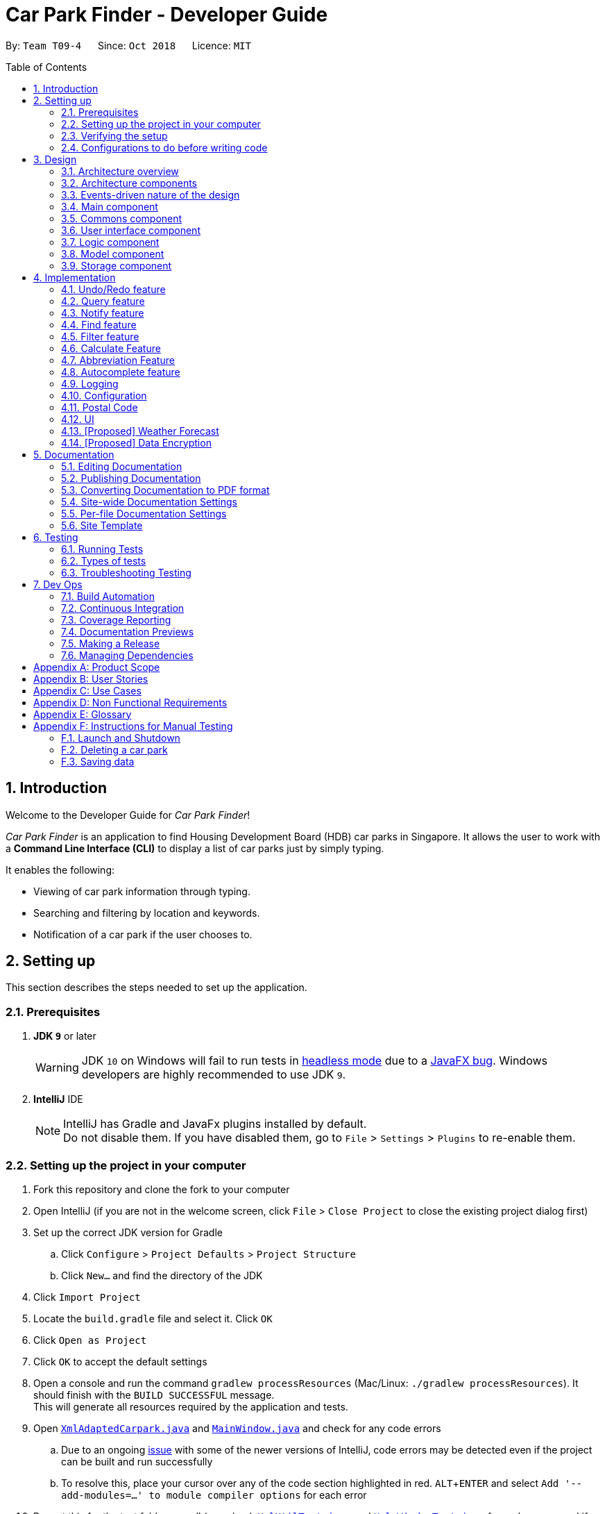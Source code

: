 = Car Park Finder - Developer Guide
:site-section: DeveloperGuide
:toc:
:toc-placement: preamble
:sectnums:
:imagesDir: images
:stylesDir: stylesheets
:stylesheet: default.css
:sourceDir: https://cs2103-ay1819s1-t09-4.github.io/main
:xrefstyle: short
:experimental:
ifdef::env-github[]
:tip-caption: :bulb:
:note-caption: :information_source:
:warning-caption: :warning:
endif::[]
:repoURL: https://github.com/CS2103-AY1819S1-T09-4/main/tree/master

By: `Team T09-4`      Since: `Oct 2018`      Licence: `MIT`

== Introduction

Welcome to the Developer Guide for _Car Park Finder_!

_Car Park Finder_ is an application to find Housing Development Board (HDB) car parks in Singapore. It allows the user to
work with a *Command Line Interface (CLI)* to display a list of car parks just by simply typing.

It enables the following:

* Viewing of car park information through typing.
* Searching and filtering by location and keywords.
* Notification of a car park if the user chooses to.

== Setting up
This section describes the steps needed to set up the application.

=== Prerequisites

. *JDK `9`* or later
+
[WARNING]
JDK `10` on Windows will fail to run tests in {sourceDir}/UsingGradle.html#Running-Tests[headless mode] due to a https://github.com/javafxports/openjdk-jfx/issues/66[JavaFX bug].
Windows developers are highly recommended to use JDK `9`.

. *IntelliJ* IDE
+
[NOTE]
IntelliJ has Gradle and JavaFx plugins installed by default. +
Do not disable them. If you have disabled them, go to `File` > `Settings` > `Plugins` to re-enable them.


=== Setting up the project in your computer

. Fork this repository and clone the fork to your computer
. Open IntelliJ (if you are not in the welcome screen, click `File` > `Close Project` to close the existing project
dialog first)
. Set up the correct JDK version for Gradle
.. Click `Configure` > `Project Defaults` > `Project Structure`
.. Click `New...` and find the directory of the JDK
. Click `Import Project`
. Locate the `build.gradle` file and select it. Click `OK`
. Click `Open as Project`
. Click `OK` to accept the default settings
. Open a console and run the command `gradlew processResources`
(Mac/Linux: `./gradlew processResources`). It should finish
with the `BUILD SUCCESSFUL` message. +
This will generate all resources required by the application and tests.
. Open [underline]#link:{repoURL}/src/main/java/seedu/address/storage/XmlAdaptedCarpark.java[`XmlAdaptedCarpark.java`]#
and [underline]#link:{repoURL}/src/main/java/seedu/address/ui/MainWindow.java[`MainWindow.java`]# and check for any code errors
.. Due to an ongoing [underline]#https://youtrack.jetbrains.com/issue/IDEA-189060[issue]# with some of the
newer versions of IntelliJ, code errors may be detected even if the project can be built and run successfully
.. To resolve this, place your cursor over any of the code section highlighted in red. kbd:[ALT + ENTER]
and select `Add '--add-modules=...' to module compiler options` for each error
. Repeat this for the test folder as well
(e.g. check [underline]#link:{repoURL}/src/test/java/seedu/address/commons/util/XmlUtilTest.java[`XmlUtilTest.java`]#
and [underline]#link:{repoURL}/src/test/java/seedu/address/ui/HelpWindowTest.java[`HelpWindowTest.java`]# for code errors,
and if so, resolve it the same way)

=== Verifying the setup

* Run the `seedu.parking.MainApp` and try a few commands
* [underline]#<<Testing, Run the tests>># to ensure they all pass.

=== Configurations to do before writing code
Here are some tips to before writing code for an easier time.

==== Configuring the coding style

This project follows [underline]#https://github.com/oss-generic/process/blob/master/docs/CodingStandards.adoc[oss-generic coding standards]#.
IntelliJ's default style is mostly compliant with ours but it uses a different import order from ours. To rectify,

. Go to `File` > `Settings...` (Windows/Linux), or `IntelliJ IDEA` > `Preferences...` (macOS)
. Select `Editor` > `Code Style` > `Java`
. Click on the `Imports` tab to set the order

* For `Class count to use import with '\*'` and `Names count to use static import with '*'`: Set to `999` to prevent IntelliJ from contracting the import statements
* For `Import Layout`: The order is `import static all other imports`, `import java.\*`, `import javax.*`, `import org.\*`, `import com.*`, `import all other imports`. Add a `<blank line>` between each `import`

Optionally, you can look at how to [underline]#{sourceDir}/UsingCheckstyle.html[configure Intellij]# to check style-compliance as you write code.

==== Setting up CI

Set up Travis to perform Continuous Integration (CI) for your fork. See how to [underline]#{sourceDir}/UsingTravis.html[setup Travis]# to learn how.

After setting up Travis, you can optionally set up coverage reporting for your team fork (see [underline]#{sourceDir}/UsingCoveralls.html[using Coveralls]#).

[NOTE]
Coverage reporting could be useful for a team repository that hosts the final version but it is not that useful for your personal fork.

Optionally, you can set up AppVeyor as a second CI (see [underline]#{sourceDir}/UsingAppVeyor.html[using AppVeyor]#).

[NOTE]
Having both Travis and AppVeyor ensures your App works on both Unix-based platforms and Windows-based platforms (Travis is Unix-based and AppVeyor is Windows-based)

== Design

To understand the design architecture and how various components of the system works, please read through the entirety of
[underline]#<<Design>>#.

[[Design-Architecture]]
=== Architecture overview

Instead of delving straight into the individual components, take a look at the overarching design architecture
used by the entire system.

.Architecture Diagram
[[Architecture]]
image::Architecture.png[width="600"]

[underline]#<<Architecture>># explains the high-level design of _Car Park Finder_,
which contains six [underline]#<<Architecture-Components, `architecture components`>># and
adopts an [underline]#<<Architecture-design, `events-driven nature`>>#.

[[Architecture-Components]]
=== Architecture components

[underline]#<<architecttable>># below briefly introduce the function of each architecture components
as well as common behaviours.

.Architecture Components
[[architecttable]]
[cols=".^1,.^4", width="90%", options="header"]
|===
|Component |Main Function

|[underline]#<<Design-Main, `Main`>>#
|The starting point of the system, which encapsulates the other components.

|[underline]#<<Design-Commons, `Commons`>>#
|Represent a collection of classes used by multiple components.

|[underline]#<<Design-Ui, `User Interface`>>#
|Contain the user interface classes used by the application.

|[underline]#<<Design-Logic, `Logic`>>#
|Execute user commands, also known as the command executor.

|[underline]#<<Design-Model, `Model`>>#
|Hold the data of the application in-memory.

|[underline]#<<Design-Storage, `Storage`>>#
|Allow reading and writing of data to the hard disk.
|===

[NOTE]
====
For User Interface, Logic, Model and Storage components, each of them:

* Define its _API_ in an `interface` with the same name as the Component.
* Expose its functionality using a `{Component Name}Manager` class.
====

For example, the `Logic` component (see the [underline]#<<examplelogic>># below) defines it's API in the `Logic` interface
and exposes its functionality using the `LogicManager` class.

.Class Diagram of the Logic Component
[[examplelogic]]
image::LogicClassDiagram.png[width="700"]

[[Architecture-design]]
=== Events-driven nature of the design

This section explains the main nature of design adopted by the system.

[underline]#<<sdquery>># below shows how the components interact when the user issues the command `query`.

.Component interactions for `query` command
[[sdquery]]
image::SDforQuery.png[width="700"]

[NOTE]
Note how the `Model` simply raises a `CarparkFinderChangedEvent` when _Car Park Finder_ data are changed, instead of
asking the `Storage` to save the updates to the hard disk.

[underline]#<<sdqueryhandle>># below shows how the `EventsCenter` reacts to that event, which eventually results in
the updates being saved to the hard disk and the status bar of the User Interface being updated to reflect the 'Last Updated' time.

.Component interactions for `query` event handling
[[sdqueryhandle]]
image::SDforQueryEventHandling.png[width="700"]

[NOTE]
Note how the event is propagated through the `EventsCenter` to the `Storage` and `UI` without `Model` having to be
coupled to either of them. This is an example of how the Event Driven approach helps us reduce direct coupling between components.

The sections below give more details of each component.

[[Design-Main]]
=== Main component

The `Main` component consists of only one class, [underline]#link:{repoURL}/src/main/java/seedu/address/MainApp.java[`MainApp`]#.
It is responsible for:

* At application launch: initializes the components in the correct sequence, and connects them with one another.
* At shut down: shuts down the components and invokes cleanup methods where necessary.

[[Design-Commons]]
=== Commons component

The `Commons` component consists of classes used by multiple other components. Two of these classes play important roles
at the architectural level.

* `EventsCenter` : This class (written using
[underline]#https://github.com/google/guava/wiki/EventBusExplained[Google's Event Bus library])# is used by components
to communicate with other components using events (i.e. a form of _Event Driven_ design)
* `LogsCenter` : Used by many classes to write log messages to the App's log file.

[NOTE]
Classes used by multiple components are put in the seedu.carparkfinder.commons package.

[[Design-Ui]]
=== User interface component

The `User Interface (UI)` component consists of a `MainWindow` that is made up of different parts.
The base class
[underline]#link:{repoURL}/src/main/java/seedu/address/ui/Ui.java[`Ui.java`]# uses _JavaFx UI_ framework.

Please refer to [underline]#<<UIclass>># below for more details on how they are connected.

.Structure of the User Interface component
[[UIclass]]
image::UiClassDiagram.png[width="700"]

In general, this is the workflow of the `UI` component:

. Execute user commands using the `Logic` component.
. Bind itself to some data in the `Model` so that the `UI` components can auto-update when data in the `Model` change.
. Respond to events raised from various parts of the App and updates the `UI` components accordingly.

All `UI` parts, including the `MainWindow`, inherit from the abstract `UiPart` class. The layout for each
component is defined in matching `.fxml` files and can be found in the `src/main/resources/view` folder.

For example, the layout of the link:{repoURL}/src/main/java/seedu/address/ui/MainWindow.java[`MainWindow`]
is specified in link:{repoURL}/src/main/resources/view/MainWindow.fxml[`MainWindow.fxml`].

[[Design-Logic]]
=== Logic component

The `Logic` component consist of a `LogicManager` that takes care of the parse and exexcution of commands.
It inherits the base class link:{repoURL}/src/main/java/seedu/address/logic/Logic.java[`Logic.java`].

Please refer to the *_class diagram_* below for more details on how they are connected.

[[fig-LogicClassDiagram]]
.Structure of the Logic Component
image::LogicClassDiagram.png[width="700"]

In general, this is the workflow of the `Logic` component:

.  Get the `CarparkFinderParser` class to parse the user command.
.  Create a `Command` object which is executed by the `LogicManager`.
.  Pass the result of the command execution over to `Model`, which can affect it (e.g. adding a person) and/or raise events.
.  Return the command execution by encapsulating the command as a `CommandResult` object which then is passed back to the `UI`.

<<findlogic>> below shows the interactions within the `Logic` component
when `execute("find Y9")` is called.

.Sequence Diagram when executing `find Y9`
[[findlogic]]
image::FindSdForLogic.png[width="700"]

[[Design-Model]]
=== Model component

The `Model` component is managed by the `ModelManager` that stores the data of _Car Park Finder_.
It does not depend on any of the three other components.
[underline]#link:{repoURL}/src/main/java/seedu/address/model/Model.java[`Model.java`]# is the base class.

Please refer to [underline]#<<modelclass>># below for more details.

.Structure of the Model Component
[[modelclass]]
image::ModelClassDiagram.png[width="700"]

In general, this is the structure of the `Model` Component:

* The `ModelManager` extends the `Model` Interface.

* It stores a `VersionedCarparkFinder` and a `UserPref` object.
** The `UserPref` object represents the user's preferences.
** The `VersionedCarparkFinder` contains a `carparkFinderStateList` which is used to store multiple `Carpark` objects.


* The `ModelManager` also manages a filtered list of `Carpark` objects filtered from the `carparkFinderStateList`.

* The `Model component` exposes an unmodifiable `ObservableList<Carpark>` that can be 'observed'
e.g. the UI can be bound to this list so that it automatically updates when data in the list changes.


[NOTE]
As a OOP model, we can store a `Tag` list in _Car Park Finder_, which `Carpark` can reference.
This would allow _Car Park Finder_ to only require one `Tag` object per unique `Tag`, instead of
each `Carpark` needing their own `Tag` object. <<modelbetter>> is an example of how such a model may look like.

.Unique tag object
[[modelbetter]]
image::ModelClassBetterOopDiagram.png[width="700"]

[[Design-Storage]]
=== Storage component

The `Storage` component, managed by the `StorageManager`, serves as a backend storage for data of _Car Park Finder_.
[underline]#link:{repoURL}/src/main/java/seedu/address/storage/Storage.java[`Storage.java`]# is the base class.

Please refer to [underline]#<<storageclass>># below for more details on how they are connected.

.Structure of the Storage Component
[[storageclass]]
image::StorageClassDiagram.png[width="700"]

[[localcopy]]
The `Storage` component can perform the following functions:

* save `UserPref` objects in json format and read it back.
* save the _Car Park Finder_ data in xml format and read it back.

== Implementation

Implementation of features will be described here. This is not meant to be exhaustive, so only the noteworthy details
will be mentioned.

// tag::undoredo[]
=== Undo/Redo feature

The `undo` command changes the car park finder state to before the previous undoable command was executed.
On the other hand, the `Redo` command reverse the most recent `undo` changes.

==== Overview

The undo/redo mechanism is facilitated by `VersionedCarparkFinder`.
It extends `CarparkFinder` with an undo/redo history, stored internally as an `carparkFinderStateList` and `currentStatePointer`.
Additionally, it implements the following operations:

* `VersionedCarparkFinder#commit()` -- Saves the current car park finder state in its history.
* `VersionedCarparkFinder#undo()` -- Restores the previous car park finder state from its history.
* `VersionedCarparkFinder#redo()` -- Restores a previously undone car park finder state from its history.

These operations are exposed in the `Model` interface as `Model#commitCarparkFinder()`, `Model#undoCarparkFinder()` and `Model#redoCarparkFinder()` respectively.

Given below is an example usage scenario and how the undo/redo mechanism behaves at each step.

Step 1. The user launches the application for the first time. The `VersionedCarparkFinder` will be initialized with the initial car park finder state, and the `currentStatePointer` pointing to that single car park finder state.

[underline]#<<undoredoact>># below showcases the state at the start of the program.

.State and the start of the program
[[undoredoact]]
image::UndoRedoActivityDiagramNew1.png[width="700"]

Step 2. The user executes `find sengkang` command to find list of car park which contain sengkang from the car park finder. The `find` command calls `Model#updateFilteredCarparkList()`, causing the modified state of the car park finder after the `find sengkang` command executes to be saved in the `carparkFinderStateList`, and the `currentStatePointer` is shifted to the newly inserted car park finder state.

[underline]#<<undoredoact2>># below shows a new state is created after the command `find segkang` is ran.

.State after running find command
[[undoredoact2]]
image::UndoRedoActivityDiagramNew2.png[width="700"]

Step 3. The user executes `clear` to clear all entries. The `clear` command also calls `Model#commitCarparkFinder()`, causing another modified car park finder state to be saved into the `carparkFinderStateList`.

[underline]#<<undoredoact3>># below shows a new state is created after the command `clear` is ran.

.State after running find then clear command
[[undoredoact3]]
image::UndoRedoActivityDiagramNew3.png[width="700"]

[NOTE]
If a command fails its execution, it will not call `Model#commitCarparkFinder()`, so the car park finder state will not be saved into the `carparkFinderStateList`.

Step 4. The user now decides that adding the person was a mistake, and decides to undo that action by executing the `undo` command. The `undo` command will call `Model#undoCarparkFinder()`, which will shift the `currentStatePointer` once to the left, pointing it to the previous car park finder state, and restores the car park finder to that state.

[underline]#<<undoredoact4>># below shows a new state is created after the command `undo` is ran. The state pointer is moved.

.How the undo feature works in a diagram
[[undoredoact4]]
image::UndoRedoActivityDiagramNew4.png[width="700"]

[NOTE]
If the `currentStatePointer` is at index 0, pointing to the initial car park finder state, then there are no previous car park finder states to restore. The `undo` command uses `Model#canUndoCarparkFinder()` to check if this is the case. If so, it will return an error to the user rather than attempting to perform the undo.

[underline]#<<undoredo>># below shows how the undo operation works.

.Sequence diagram of `undo` command
[[undoredo]]
image::UndoRedoSequenceDiagram.png[width="700"]

The `redo` command does the opposite -- it calls `Model#redoCarparkFinder()`, which shifts the `currentStatePointer` once to the right, pointing to the previously undone state, and restores the car park finder to that state.

[NOTE]
If the `currentStatePointer` is at index `carparkFinderStateList.size() - 1`, pointing to the latest car park finder state, then there are no undone car park finder states to restore. The `redo` command uses `Model#canRedoCarparkFinder()` to check if this is the case. If so, it will return an error to the user rather than attempting to perform the redo.

Step 5. The user then decides to execute the command `list`. Commands that do not modify the car park finder, such as `list`, will usually not call `Model#commitCarparkFinder()`, `Model#undoCarparkFinder()` or `Model#redoCarparkFinder()`. Thus, the `carparkFinderStateList` remains unchanged.

[underline]#<<undoredoact5>># below showcases what happen when a command that does not modify the state is used.

.A new state is introduced
[[undoredoact5]]
image::UndoRedoActivityDiagramNew5.png[width="700"]

Step 6. The user executes `clear`, which calls `Model#commitCarparkFinder()`. Since the `currentStatePointer` is not pointing at the end of the `carparkFinderStateList`, all car park finder states after the `currentStatePointer` will be purged. We designed it this way because it no longer makes sense to redo the `find sengkang` command. This is the behavior that most modern desktop applications follow.

[underline]#<<undoredoact6>># below showcases when a new command is used after an undo.

.Deleting a state after an undo
[[undoredoact6]]
image::UndoRedoActivityDiagramNew6.png[width="700"]

[underline]#<<undoredodiagram>># below summarizes what happens when a user executes a new command:

.Executing a new command
[[undoredodiagram]]
image::UndoRedoActivityDiagram.png[width="650"]

==== Design Considerations

===== Aspect: How undo & redo executes

* **Alternative 1 (current choice):** Saves the entire car park finder.

[cols="1,10"]
|===
|Pros| Easy to implement.
|Cons| May have performance issues in terms of memory usage.
|===


* **Alternative 2:** Individual command knows how to undo/redo by itself.

[cols="1,10"]
|===
|Pros| Will use less memory (e.g. for `select`, just save the car park being selected).
|Cons| We must ensure that the implementation of each individual command are correct.
|===

===== Aspect: Data structure to support the undo/redo commands

* **Alternative 1 (current choice):** Use a list to store the history of car park finder states.

[cols="1,10"]
|===
|Pros| Easy for new Computer Science student undergraduates to understand, who are likely to be the new incoming developers of our project.
|Cons| Logic is duplicated twice. For example, when a new command is executed, we must remember to update both `HistoryManager` and `VersionedCarparkFinder`.
|===

* **Alternative 2:** Use `HistoryManager` for undo/redo

[cols="1,10"]
|===
|Pros| We do not need to maintain a separate list, and just reuse what is already in the codebase.
|Cons| Requires dealing with commands that have already been undone: We must remember to skip these commands. Violates Single Responsibility Principle and Separation of Concerns as `HistoryManager` now needs to do two different things.
|===
// end::undoredo[]

// tag::query[]
=== Query feature

The `query` command updates the information of every car park using the latest information provided by
_data.gov.sg_ database.

==== Overview

The mechanism does an API call to the website _data.gov.sg_ to obtain car park information in `JSON` format.
An external library `Gson` is used to parse the data in `GsonUtil`. The data is stored internally as a `CarparkJson` object.

Some notable methods that `GsonUtil` implement are:

* `GsonUtil#getCarparkData()` — Get the basic car park information from the API.
* `GsonUtil#getCarparkAvailability()` — Get the total number of parking lots as well as the availability of the parking lots from another API.
* `GsonUtil#fetchCarparkInfo()` — Return a list of car parks with populated data.
* `GsonUtil#loadCarparkPostalCode` — Return a list of postal code information, with hashed coordinate data.

Only `GsonUtil#fetchCarparkInfo()` is exposed in `QueryCommand`, inside `QueryCommand#readCarpark()` method.

[TIP]
A [underline]#{sourceDir}/DeveloperGuide.html#localcopy[local copy]# of the data is saved at the end. Users only need to execute this command if they want to get the most recent information from the database.

==== Example

Given below is an example usage scenario of how the query mechanism behaves at each step.

Step 1. The user launches the application, where the initial state of _Car Park Finder_ is not up-to-date
with the latest data published by _data.gov.sg_.

Step 2. The user executes the `query` command to fetch the latest data. The `query` command calls
`GsonUtil#fetchCarparkInfo()` which in turn runs `GsonUtil#getCarparkData()` and `GsonUtil#getCarparkAvailability()`.

Step 3. The user waits for data to be updated. `GsonUtil#getCarparkData()` establishes a connection with the API
to read `JSON` data containing basic car park information.

[NOTE]
If `GsonUtil#getCarparkData()` fails to read from the API, IOException would be thrown.

Step 4. The `JSON` data is parsed using `Gson` library and stored inside `CarparkJson`. A `HashSet` is used to consolidate
all the car parks and prevent duplicate entries.

Step 5. Once `GsonUtil#getCarparkData()` is done getting all the basic car park information,
`GsonUtil#getCarparkAvailability()` retrieves additional details of the parking lot. The process is similar to how `GsonUtil#getCarparkData()` retrieves data from the API.

Step 6. `GsonUtil#getCarparkAvailability()` appends the additional the parking lot details using `CarparkJson#addOn()`

Step 7. Next, a final check is done to see if there is any car park with no parking lot data. The value 0 is added if there is no data.

Step 8. Finally an `ArrayList<ArrayList<String>>` is returned from `GsonUtil#fetchCarparkInfo()` to update the car park finder state.
 The line of text at the bottom of the application then will show that the application is updated.

Please refer to the _Sequence Diagram_ below for the `query` operation.

.Interactions for query operation
image::zy_seq.png[width="700", align="left"]

[NOTE]
For more details on the internal workings of `Model` please refer to `undo`.

==== Design Considerations

===== Aspect: How query executes

* **Alternative 1 (current choice):** Wait for data to be queried sequentially.
+
[cols="1,10"]
|===
|Pros| Easy to implement.
|Cons| Application hangs while data is being queried.
|===

* **Alternative 2 :** Data is queried using a separate thread.
+
[cols="1,10"]
|===
|Pros| Application can continue to function as the data is being fetched in the background.
|Cons| Reading the car park list while querying might cause unintended side effects if not handled properly.
|===

===== Aspect: Data structure to support query command

* **Alternative 1 (current choice):** Use `ArrayList<ArrayList<String>>` to store car park information.
+
[cols="1,10"]
|===
|Pros| Easy to maintain and iterate through an array list of array lists to get a specific car park.
|Cons| Using an `ArrayList<ArrayList<String>>` can be confusing and unintuitive. Accessing elements is also not that efficient.
|===

* **Alternative 2 :** Use a `HashMap<String,Carpark>` to store data.
+
[cols="1,10"]
|===
|Pros| Much more efficient in accessing elements by using a key and better code readability.
|Cons| `HashMap` does not provide an ordered collection.
|===
// end::query[]

// tag::notify[]
=== Notify feature

The notify feature updates specific car parks.

==== Overview

The notify mechanism will fetch data from the API every interval. The interval can be set in terms of seconds/minutes
and is used in conjunction with the `select` command.

This means that it will only notify the current selected car park only, and not all the car parks.

==== Example

.Summary for executing a notify command
image::zy_act.png[width="700", align="left"]

==== Design Considerations

===== Aspect: How notify executes

* **Alternative 1 (current choice):** Set an interval for data to be queried sequentially.
+
[cols="1,10"]
|===
|Pros| Easy to implement.
|Cons| Performance issues as the application might stall.
|===

* **Alternative 2 :** Data is queried using a separate thread every interval.
+
[cols="1,10"]
|===
|Pros| Application can be used as the data is being fetched in the background.
|Cons| Reading the car park list while querying might cause unintended side effects if not handled properly.
|===
// end::notify[]

// tag::find[]
=== Find feature

The find feature searches for a car park by keyword or location.

==== Overview

The find mechanism is facilitated by `FindCommand` and `FindCommandParser`. It extends `Command` and implements the following operations:

* `FindCommand#execute()` -- Executes the command by running a predicate `CarparkContainsKeywordsPredicate` to update the car park list.

The find mechanism is supported by `FindCommandParser`. It implements `Parser` and contains the following operations:

* `FindCommandParser#parse()` -- Checks the arguments for empty strings and throws a `ParseException` if empty string is found. It then splits it by one or more white spaces. It then removes any strings in the list of common words.

The predicate `CarparkContainsKeywordsPredicate` takes in a list of strings and checks if any of the strings matches the name or address of a car park fully or partially.

.How the find operation works
image::FindSdForLogic.png[width="700", align="left"]

The diagram above describes how the flow of a find command would execute. It rely on `FindCommandParser` to ensure the variables are correct.

==== Example

Given below is an example usage scenario of how the Find mechanism behaves at each step.

Step 1. The user launches the application for the first time.

Step 2. The user executes `find punggol` command to get all car parks in punggol.
The `find` command calls `FindCommandParser#parse()`.

[NOTE]
If a command execution fails, it will not call `FindCommand#execute()`, and the car park finder state will not be saved.

Step 3. The entire list of car parks is filtered by the predicate `CarparkContainsKeywordsPredicate`, which checks for the keyword `punggol`.

Step 4. The filtered list of car parks is returned to the GUI.

The flow chart below describes the user interaction with the application and how it processes it.

.Flow chart of the find operation.
image::actdiagram-findresize.png[width="700", align="left"]

==== Design Considerations

===== Aspect: How predicate works

* **Alternative 1 (Current choice):** Predicate have additional filter with an ignore list.
+
[cols="1,10"]
|===
|Pros| Re-usable functions introduced for partial checking.
|Cons| Reading the car park list while querying might cause unintended side effects if not handled properly.
|===
+

* **Alternative 2:** Filter the data when it is taken in.
+
[cols="1,10"]
|===
|Pros| Easy to maintain as predicate will have lesser conditions.
|Cons| Breaks OOP style as the parser will modify the data.
|===
+
// end::find[]

// tag::filter[]
=== Filter feature

The filter feature allow users to find a suitable car park based on criteria that users input, within a certain area.


==== Overview
The filter mechanism is facilitated by `FilterCommand` and `FilterCommandParser`.
The filter mechanism can filter car parks by the following criteria. The corresponding flag of each criterion is also
indicated below.

* Car park has available parking slots `a/`
* Car park has short-term parking `s/`
* Type of car park `ct/`
* Car park has free parking between a specified time period `f/`
* Car park has night parking `n/`
* Type of parking system that the car park uses `ps/`

The `FilterCommandParser` extends `Parser` and implements the following operation:

* `FilterCommandParser#parse()` -- Splits the arguments by white spaces and store them into an array list.
Parser then checks the validity of the arguments input by user, and throws a `ParseException` when arguments are deemed invalid in various ways.

The `FilterCommand` extends `Command` and implements the following operation:

* `FilterCommand#execute()` -- Executes the command by filtering the car park list with `CarparkFilteringPredicate`.

The `FilterCommand` is able to filter car parks by multiple criteria at a time.


==== Current Implementation

Given below is an example usage scenario of how the filter mechanism behaves at each step when filtering with the following criteria:

* car park is covered
* car park has free parking between Sunday 11.30am and 3.30pm
* car park currently has available parking slot

Step 1. The user launches the application.

Step 2. The user executes `filter ct/ COVERED f/ SUN 11.30AM 3.30PM a/`.

[NOTE]
Input parameters can also be in lower case as `FilterCommandParser` will convert input parameters to upper case
if they are not.

Step 3. After `CarparkFinderParser` detects `filter` as the command word, a
`FilterCommandParser` is created to parse the arguments supplied to the command.

Step 4. The `FilterCommandParser` splits the arguments by white spaces and store them into `List<String> argumentsList`.

Step 5. Then, it identifies the flags  present in `List<String> argumentsList` and store them in `List<String> flagList`.

[NOTE]
If `List<String> flagList` is empty, `FilterCommandParser` throws a `ParseException` to indicatte that the command has invalid parameters.

Step 6. `FilterCommandParser` also parses the parameter(s) of each flag, and throws `ParseException` when necessary.

* `ct/`: `FilterCommandParser` ensures that `COVERED` is a valid car park type.
* `f/`: `FilterCommandParser` ensures that `SUN` is a valid day and `11.30AM` and `3.30PM` are valid times.
Moreover, `FilterCommandParser` ensures that all three parameters are present.

Step 7. Parameters of `ct/` and `f/` are packaged into `CarparkTypeParameter carparkTypeParameter` and
 `FreeParkingParameter freeParkingParameter` respectively. They are then passed to a newly created `FilterCommand`
 together with `List<String> flagList`.

Step 8. The `FilterCommand` object obtains the last predicate used by `FindCommand` from `model` and creates the `CarparkFilteringPredicate`.

[NOTE]
The `ModelManager` stores the last predicate used by `FindCommand`. The predicate is updated every time `FindCommand` is executed.

Step 9. Besides filtering by the last predicate used by `FindCommand` (location), `CarparkFilteringPredicate` has a
series of `if` statements that checks which flags are present in `List<String> flagList`, before looking into
the parameters of the flags.

* For `a/`: `CarparkFilteringPredicate` checks that the car park has available parking slots.
* For `ct/`: `CarparkFilteringPredicate` checks that the car park type of the car park is `COVERED`.
* For `f/`: `CarparkFilteringPredicate` checks that the car park has free parking on Sunday, and the start and end time
input by the user falls between the free parking time period of the car park.

Step 10. To combine the filtering criteria, a boolean variable, `collective`, is used. The following snippet of code shows more clearly how it is used.

image::CarparkFilteringPredicate_code_snippet.png[width="700", align="left"]

Step 11. The list of car parks is filtered against the predicate and returned to the GUI.

Please refer to the _Sequence Diagram_ below for the filter operation.

.How the filter operation works
image::SequenceDiagram-filter.png[width="700", align="left"]

//The following _Activity Diagram_ summarizes the implementation of the
//filter command.
//
//.Summary for executing a filter command
//image::ActivityDiagram-filter.png[width="700", align="left"]

---

==== Design Considerations

===== Aspect: How location based filtering is done

* **Alternative 1 (Current choice):** Combining the location predicate from the previous `FindCommand` to form the predicate for the current `FilterCommand`
+
[cols="1,10"]
|===
|Pros| Able to accomplish location-based filtering with less modification to existing code structure.
|Cons| Less efficient as the list of car park needs to be filtered by an additional parameter.
|===

* **Alternative 2:** Store the filtered list of car parks from `FindCommand`, then filter from there.
+
[cols="1,10"]
|===
|Pros| Improved efficiency as a shorter list of car park needs to be filtered by `FilterCommand`.
|Cons| Additional memory required to store the list of car park generated by `FindCommand`.
A whole new set of classes and methods needs to be written to store the filtered list, might over-complicate code.
|===
// end::filter[]

// tag::calculate[]
=== Calculate Feature

The calculate feature helps users calculate the cost of parking at a specific car park for a specified time period.


==== Overview

The calculate mechanism is facilitated by `CalculateCommand` and `CalculateCommandParser`.


==== Current Implementation

Given below is an example usage scenario of how the calculate mechanism behaves at each step when
the user wants to know the cost of parking at car park W49, on a Monday, from 9.00am to 5.30pm.

Step 1. The user launches the application.

Step 2. The user executes `calculate W49 SUN 9.00AM 5.30PM`.

Step 3. After `CarparkFinderParser` detects `calculate` as the command word, a `CalculateCommandParser` is created to
parse the arguments supplied to the command.

Step 4. The `CarparkFinderParser` splits the arguments by white spaces, then creates a `CalculateCommand` object.

Step 5. `CalculateCommand` creates a `CarparkIsOfNumberPredicate` to find the specified car park, car park W49, from
the list of car parks.

Step 6. `CalculateCommand` checks if the car park W49 has short-term parking.

Step 7. As some car parks only has short-term parking between certain timings, `CalculateCommand` checks if the parking time input by the user is valid.

Step 8. After which `CalculateCommand` checks of there is free parking on Monday between the specified time. Since there
is no free parking during that time period, it will calculate the cost of parking by the standard rate of $0.60 per half an hour.

Step 9. The calculated cost is then returned to the GUI as a command result.

The following _Activity Diagram_ summarizes the implementation of the
calculate command.

.How the calculate operation works
image::ActivityDiag-calculate.png[width="700", align="left"]

 ---

==== Design Considerations

===== Aspect: How specified car park is identified and obtained from car park list

* **Alternative 1 (Current choice):** Identify car park by car park number. Filter list of car parks by the car park number. Then obtain the car park from filtered list.
+
[cols="1,10"]
|===
|Pros| Command can be executed independently, as long as user knows the car park number of car park.
Make use of existing filtering methods to obtain car park.
Since car park number is unique to each car park, there would only be one car park left in filtered list if car park number is valid.
|Cons| Less efficient as command needs to find the specific car park from all the car parks.
|===

* **Alternative 2:** Identify the car park by index from last filtered list.
+
[cols="1,10"]
|===
|Pros| Simple to implement, can directly obtain car park by obtaining the last filtered list from `modal` and then using the `get` method on the list.
|Cons| Command can only work after `FindCommand` or `FilterCommand` is executed.
|===

// end::calculate[]

//==== Design Considerations
//===== Aspect: How calculation is done

=== Abbreviation Feature

The abbreviation feature reduces the amount of characters needed to type.

==== Overview

The abbreviation mechanism is facilitated by `CarparkFinderParser`. It extends the cases
to allow command abbreviations to be parsed through `parseCommand` as well.

==== Example

Given below is an example usage scenario and how the abbreviation mechanism behaves at
each step.

Step 1. The user launches the application for the first time. The `LogicManager`
is initialized with an `CarparkFinderParser`.

Step 2. The user executes `f` command instead of `find`. The `Matcher` object in
`CarparkFinderParser` splits the command text into _command word_ and
_arguments_, in which the _command word_ is parsed using a _switch_
statement.

Step 3. This _command word_ will be matched to a `COMMAND_ABBREVIATION` from
`ListCommand`, which holds the value of 'f'. As the program finds a match, it
proceeds as if a `find` command is given.

.Flow chart of command abbreviation usage.
image::ActivityDiagram-abbreviation.png[width="700", align="left"]

The _Activity Diagram_ above explains what happens when a user executes a `f`
command.

==== Design Considerations

===== Aspect: How abbreviation executes

* *Alternative 1 (current choice):* declare `COMMAND_ABBREVIATION` with a string value
in each Command file.
+
[cols="1,10"]
|===
|Pros| Easy to implement
|Cons| Have to decide on each abbreviation subjectively which brings down performance
       if there are a lot of commands
|===
+

* *Alternative 2:* declare `COMMAND_ABBREVIATION` using the first two characters of `COMMAND_WORD`
in each Command file.
+
[cols="1,10"]
|===
|Pros| Better performance as abbreviations will be assigned systematically.
|Cons| When there are 2 command words starting with same two characters e.g. `find` & `filter`, this does not work.
|===

=== Autocomplete feature

The autocomplete feature simplifies overcomplicated commands by prompting correct format.

==== Overview

The autocomplete mechanism is facilitated by `CommandBox`. It calls `autocomplete()`
to `displayFormat()` if applicable command word is entered or to highlight the next
parameter if full format is already provided in the command box.

==== Example

Given below is an example usage scenario and how the autocomplete mechanism behaves at
each step.

Step 1. The user launches the application for the first time.

Step 2. The user enters `fi` in command box and then presses kbd:[Tab] . `autoComplete()`
compares `input` through the list of applicable command words and abbreviations, and
proceeds to `displayFormat()` because `fi` is an applicable `COMMAND_ABBREVIATION`. It
moves on to highlight its first placeholder, `DAY`, in the command line. As seen
from the following diagrams.

.After `fi` is entered.
image::screenshot-fi.png[width="700", align="left"]

.After kbd:[Tab] is pressed for the first time.
image::screenshot-fiFirstArgSelected.png[width="700", align="left"]

Step 3. The user replaces `DAY` with an actual value, `SUN`, and presses 'Tab'
key again. `autoComplete()` is called again, but because this time it checks that `input`
`isFilterCommandFormat`, the next placeholder, `START_TIME`, is highlighted. Result
is shown in the following diagram.

.After kbd:[Tab] is pressed for the second time.
image::screenshot-fiSecondArgSelected.png[width="700", align="left"]

Step 4. The user continues step 3 until all placeholders are filled up with actual
values and then presses kbd:[Enter]  to execute this command.

.Activity Diagram for Auto Completion Mechanism.
image::ActivityDiagram-autocompletion.png[width="700", align="left"]

The _Activity Diagram_ above explains what happens when user presses kbd:[Tab].

==== Design Considerations

===== Aspect: TextInput

* *Alternative 1:* (current choice): Continue to use the original TextField
+
[cols="1,10"]
|===
|Pros| External library enables bindAutocompletion for TextField (the drop down
list of suggested commands that appears and updates itself as user types).
External library enables bindAutocompletion for TextField (the drop down list of
 suggested commands that appears and updates itself as user types).
|Cons| Text formatting is limited. All text in the TextField must have the same format.
|===

* *Alternative 2:* Create additional TextField as user request for additional fields
+
[cols="1,10"]
|===
|Pros| Allows for different formatting for different fields (Commands can have a
 different colour from the fields)
|Cons|Original structure will be disrupted. Command box will no longer be single
line text input, which have consequences such as the user cannot backspace or
select through the entire line.
|===

=== Logging

We are using `java.util.logging` package for logging. The `LogsCenter` class is used to manage the logging levels and logging destinations.

* The logging level can be controlled using the `logLevel` setting in the configuration file (See <<Implementation-Configuration>>)
* The `Logger` for a class can be obtained using `LogsCenter.getLogger(Class)` which will log messages according to the specified logging level
* Currently log messages are output through: `Console` and to a `.log` file.

*Logging Levels*

* `SEVERE` : Critical problem detected which may possibly cause the termination of the application
* `WARNING` : Can continue, but with caution
* `INFO` : Information showing the noteworthy actions by the App
* `FINE` : Details that is not usually noteworthy but may be useful in debugging e.g. print the actual list instead of just its size

[[Implementation-Configuration]]
=== Configuration

Certain properties of the application can be controlled (e.g App name, logging level) through the configuration file (default: `config.json`).


// tag::postalcode[]
[[Implementation-PostalCode]]
=== Postal Code
The postal code feature is built to allow easier finding of car park by knowing the postal code they are searching for.
As the car park data from `data.gov.sg` does not have any postal code, we converted coordinates of each respective
car park to a postal code whenever possible.

==== Overview
Currently, postal code data are stored in a separate file. This is due to it being too slow and unreliable to convert coordinate to postal code
in real time. However, in order to generate the file, we first had to go through every carpark and find respective their postal code.

==== Example

Step 1. The user launches the application.

Step 2. The system loads the file, `postalcodeData.txt` into a `Hashmap<Long,String>` using the `GsonUtil#loadCarparkPostalCode()` where the key is a hash and the value is a postal code.

Step 3. The system goes through every car park's coordinates and hashes them together with `GsonUtil#fnvHash(x,y)` where x is the x coordinate of the carpark and y is the y coordinate of the carpark.

Step 4. If the key is found, it will return the value which is the postal code of the car park. If not, it will return the
default value `000000`.

[NOTE]
As certain car park do not have postal code, `000000` is the default value and a flag to show that the car park does *not* have a postal code.

==== Design Considerations

===== Aspect: Source of postal code information
* **Alternative 1 (Current choice):** Pull data from file
+
[cols="1,10"]
|===
|Pros| Fast and efficient. No need to change due to no postal code changes.
|Cons| Unable to update for new car parks. Require you to download the .jar file again.
|===

* **Alternative 2:** Pull data from API
+
[cols="1,10"]
|===
|Pros| Easy to update and scalable to new car parks.
|Cons| Too slow to do in real time. Takes roughly 20 minutes to update all car park postal code. Not realistic and efficient to do in real time.
|===

// end::postalcode[]

// tag::ui[]
[[Implementation-UI]]
=== UI
The UI was a combination of JavaFX, HTML and CSS. This section describes the challenges faced, how it was overcome
and an example of how it works.

==== Overview
As we wanted to showcase real time updates when the user issues a command, we had to update the HTML accordingly.
However, we did not want to just update it. We wanted to showcase the selected car park or the filtered list accordingly.

==== Example
Step 1. The user launches the application and is greeted by this UI

.On start of the application
image::UIstep3.png[width="700", align="left"]

Step 2. The user selects a car park with a `select` command. E.g. `select 10`.

.An example outcome of the `select 10` command
image::UIstep2.png[width="700", align="left"]

`SelectCommand#Execute` is called. If the input is valid, it creates a `JumpToListRequestEvent` event for `BrowserPanel#handleCarparkPanelSelectionChangedEvent()` to catch.

Step 3. The user then list all the car park with a `list` command.
A `ListCarparkRequestEvent` is created and `BrowserPanel` catches the event to call `BrowserPanel#handleListCarparkRequestEvent()`

.An example outcome of the `select 10` command
image::UIstep1.png[width="700", align="left"]

The HTML is refreshed to show all car parks.

==== Design Considerations
===== Aspect: HTML/CSS/JS design choices
* **Alternative 1 (Current choice):** Have a callback function in javascript
+
[cols="1,10"]
|===
|Pros| Easy to implement google maps and stylesheet.
|Cons| Hard to test. Different rendering between devices.
|===

* **Alternative 2:** Have a query in the url parameters to filter data and update iFrame
+
[cols="1,10"]
|===
|Pros| No rendering issue. Easy to test and debug.
|Cons| Complex query and hard to understand again once working. Server must allow filtering by url paramters.
|===

// end::ui[]

// tag::weather[]
=== [Proposed] Weather Forecast

_This feature is coming in v2.0._
// end::weather[]

// tag::dataencryption[]
=== [Proposed] Data Encryption

The car park data and user data will be encrypted to prevent users from editing and manipulating them.

==== Overview

The data encryption mechanism works by encrypting the information by a unique key generated by every users individual system.
The key will stored in a secured location to prevent people from accessing it.

The two main files it will encrypt are:

* Car park information
* User's favorites

==== Example

_This feature is coming in v2.0._
// end::dataencryption[]

== Documentation

We use asciidoc for writing documentation.

[NOTE]
We chose asciidoc over Markdown because asciidoc, although a bit more complex than Markdown, provides more flexibility in formatting.

=== Editing Documentation

See <<UsingGradle#rendering-asciidoc-files, UsingGradle.adoc>> to learn how to render `.adoc` files locally to preview the end result of your edits.
Alternatively, you can download the AsciiDoc plugin for IntelliJ, which allows you to preview the changes you have made to your `.adoc` files in real-time.

=== Publishing Documentation

See <<UsingTravis#deploying-github-pages, UsingTravis.adoc>> to learn how to deploy GitHub Pages using Travis.

=== Converting Documentation to PDF format

We use https://www.google.com/chrome/browser/desktop/[Google Chrome] for converting documentation to PDF format, as Chrome's PDF engine preserves hyperlinks used in webpages.

Here are the steps to convert the project documentation files to PDF format.

.  Follow the instructions in <<UsingGradle#rendering-asciidoc-files, UsingGradle.adoc>> to convert the AsciiDoc files in the `docs/` directory to HTML format.
.  Go to your generated HTML files in the `build/docs` folder, right click on them and select `Open with` -> `Google Chrome`.
.  Within Chrome, click on the `Print` option in Chrome's menu.
.  Set the destination to `Save as PDF`, then click `Save` to save a copy of the file in PDF format. For best results, use the settings indicated in the screenshot below.

.Saving documentation as PDF files in Chrome
image::chrome_save_as_pdf.png[width="300"]

[[Docs-SiteWideDocSettings]]
=== Site-wide Documentation Settings

The link:{repoURL}/build.gradle[`build.gradle`] file specifies some project-specific https://asciidoctor.org/docs/user-manual/#attributes[asciidoc attributes] which affects how all documentation files within this project are rendered.

[TIP]
Attributes left unset in the `build.gradle` file will use their *default value*, if any.

[cols="1,2a,1", options="header"]
.List of site-wide attributes
|===
|Attribute name |Description |Default value

|`site-name`
|The name of the website.
If set, the name will be displayed near the top of the page.
|_not set_

|`site-githuburl`
|URL to the site's repository on https://github.com[GitHub].
Setting this will add a "View on GitHub" link in the navigation bar.
|_not set_

|`site-seedu`
|Define this attribute if the project is an official SE-EDU project.
This will render the SE-EDU navigation bar at the top of the page, and add some SE-EDU-specific navigation items.
|_not set_

|===

[[Docs-PerFileDocSettings]]
=== Per-file Documentation Settings

Each `.adoc` file may also specify some file-specific https://asciidoctor.org/docs/user-manual/#attributes[asciidoc attributes] which affects how the file is rendered.

Asciidoctor's https://asciidoctor.org/docs/user-manual/#builtin-attributes[built-in attributes] may be specified and used as well.

[TIP]
Attributes left unset in `.adoc` files will use their *default value*, if any.

[cols="1,2a,1", options="header"]
.List of per-file attributes, excluding Asciidoctor's built-in attributes
|===
|Attribute name |Description |Default value

|`site-section`
|Site section that the document belongs to.
This will cause the associated item in the navigation bar to be highlighted.
One of: `UserGuide`, `DeveloperGuide`, ``LearningOutcomes``{asterisk}, `AboutUs`, `ContactUs`

_{asterisk} Official SE-EDU projects only_
|_not set_

|`no-site-header`
|Set this attribute to remove the site navigation bar.
|_not set_

|===

=== Site Template

The files in link:{repoURL}/docs/stylesheets[`docs/stylesheets`] are the https://developer.mozilla.org/en-US/docs/Web/CSS[CSS stylesheets] of the site.
You can modify them to change some properties of the site's design.

The files in link:{repoURL}/docs/templates[`docs/templates`] controls the rendering of `.adoc` files into HTML5.
These template files are written in a mixture of https://www.ruby-lang.org[Ruby] and http://slim-lang.com[Slim].

[WARNING]
====
Modifying the template files in link:{repoURL}/docs/templates[`docs/templates`] requires some knowledge and experience with Ruby and Asciidoctor's API.
You should only modify them if you need greater control over the site's layout than what stylesheets can provide.
The SE-EDU team does not provide support for modified template files.
====

[[Testing]]
== Testing

Testing is done to verify the application is running in its intended behavior. This section covers multiple ways to run test using Gradle, Gradle (Headless) and Intellij JUnit.

=== Running Tests

There are three ways to run tests.

[TIP]
The most reliable way to run tests is the 3rd one. The first two methods might fail some GUI tests due to platform/resolution-specific idiosyncrasies.

*Method 1: Using IntelliJ JUnit test runner*

* To run all tests, right-click on the `src/test/java` folder and choose `Run 'All Tests'`
* To run a subset of tests, you can right-click on a test package, test class, or a test and choose `Run 'ABC'`

*Method 2: Using Gradle*

* Open a console and run the command `gradlew clean allTests` (Mac/Linux: `./gradlew clean allTests`)

[NOTE]
See <<UsingGradle#, UsingGradle.adoc>> for more info on how to run tests using Gradle.

*Method 3: Using Gradle (headless)*

Thanks to the https://github.com/TestFX/TestFX[TestFX] library we use, our GUI tests can be run in the _headless_ mode. In the headless mode, GUI tests do not show up on the screen. That means the developer can do other things on the Computer while the tests are running.

To run tests in headless mode, open a console and run the command `gradlew clean headless allTests` (Mac/Linux: `./gradlew clean headless allTests`)

=== Types of tests

We have two types of tests:

.  *GUI Tests* - These are tests involving the GUI. They include,
.. _System Tests_ that test the entire App by simulating user actions on the GUI. These are in the `systemtests` package.
.. _Unit tests_ that test the individual components. These are in `seedu.parking.ui` package.
.  *Non-GUI Tests* - These are tests not involving the GUI. They include,
..  _Unit tests_ targeting the lowest level methods/classes. +
e.g. `seedu.parking.commons.StringUtilTest`
..  _Integration tests_ that are checking the integration of multiple code units (those code units are assumed to be working). +
e.g. `seedu.parking.storage.StorageManagerTest`
..  Hybrids of unit and integration tests. These test are checking multiple code units as well as how the are connected together. +
e.g. `seedu.parking.logic.LogicManagerTest`


=== Troubleshooting Testing
**Problem: `HelpWindowTest` fails with a `NullPointerException`.**

* Reason: One of its dependencies, `HelpWindow.html` in `src/main/resources/docs` is missing.
* Solution: Execute Gradle task `processResources`.

== Dev Ops

Dev Ops ensure the product runs on both Linux and Windows by building it and testing after it is uploaded to Github.

=== Build Automation

See <<UsingGradle#, UsingGradle.adoc>> to learn how to use Gradle for build automation.

=== Continuous Integration

We use https://travis-ci.org/[Travis CI] and https://www.appveyor.com/[AppVeyor] to perform _Continuous Integration_ on our projects. See <<UsingTravis#, UsingTravis.adoc>> and <<UsingAppVeyor#, UsingAppVeyor.adoc>> for more details.

=== Coverage Reporting

We use https://coveralls.io/[Coveralls] to track the code coverage of our projects. See <<UsingCoveralls#, UsingCoveralls.adoc>> for more details.

=== Documentation Previews
When a pull request has changes to asciidoc files, you can use https://www.netlify.com/[Netlify] to see a preview of how the HTML version of those asciidoc files will look like when the pull request is merged. See <<UsingNetlify#, UsingNetlify.adoc>> for more details.

=== Making a Release

Here are the steps to create a new release.

.  Update the version number in link:{repoURL}/src/main/java/seedu/address/MainApp.java[`MainApp.java`].
.  Generate a JAR file <<UsingGradle#creating-the-jar-file, using Gradle>>.
.  Tag the repo with the version number. e.g. `v0.1`
.  https://help.github.com/articles/creating-releases/[Create a new release using GitHub] and upload the JAR file you created.

=== Managing Dependencies

A project often depends on third-party libraries. For example, Car Park Finder depends on the http://wiki.fasterxml.com/JacksonHome[Jackson library] for XML parsing. Managing these _dependencies_ can be automated using Gradle. For example, Gradle can download the dependencies automatically, which is better than these alternatives. +
a. Include those libraries in the repo (this bloats the repo size) +
b. Require developers to download those libraries manually (this creates extra work for developers)

[appendix]
== Product Scope

*Target user profile*:

* commutes using a car and needs to find an empty parking lot
* wants to know specific details of a car park in a certain location
* prefers desktop apps over other types
* can type fast
* prefers typing over mouse input
* is reasonably comfortable using CLI apps

*Value proposition*: helping busy car owners plan their trip by getting details
of nearby car parks from their destination in a fast and efficient manner

[appendix]
== User Stories

Priorities: High (must have) - `* * \*`, Medium (nice to have) - `* \*`, Low (unlikely to have) - `*`

[discrete]
=== Filter

[width="80%",cols="22%,<23%,<25%,<30%",options="header",]
|=======================================================================
|Priority |As a ... |I want to ... |So that I can...
|`* * *` |car owner |know if there is night parking at the car park
|park my car at night

|`* * *` |driver |find out if there is free parking at a car park at a certain time on a specific day |choose to park at a car park for free

|`* * *` |driver |find out the type of parking of a certain car park
|decide if I should leave my car there
|=======================================================================


[discrete]
=== Search

[width="80%",cols="22%,<23%,<25%,<30%",options="header",]
|=======================================================================
|Priority |As a ... |I want to ... |So that I can...
|`* * *` |car owner |know more details about the car park and its lots
|decide where to go depending on the information provided

|`* * *` |driver |find a list of available parking lots within my destination
|plan which car park location is convenient for me

|`* *` |car owner |search by details of a car park |view information about a car park that I want
|=======================================================================

[discrete]
=== Store and Load Favourites

[width="80%",cols="22%,<23%,<25%,<30%",options="header",]
|=======================================================================
|Priority |As a ... |I want to ... |So that I can...
|`* *` |car owner |have a list of destinations that I visit often
|save time as I do not have to retype my commands

|`* *` |user |add a car park to my favourites
|create an organised list of preferred car parks

|`* *` |user |view my favourite list with ease at the start
|glance through the car parks without using commands

|`* *` |user |save a list of destinations like a favourite list
|add and keep track of preferred car parks

|`* *` |user |edit and write remarks about car parks in my favourite list
|add or update new information about specific car parks

|`* *` |user |delete car parks from my favourites
|remove car parks that are no longer of my interest
|=======================================================================

[discrete]
=== API and Notifications

[width="80%",cols="22%,<23%,<25%,<30%",options="header",]
|=======================================================================
|Priority |As a ... |I want to ... |So that I can...
|`* * *` |car owner |receive notifications about car park availability
|save time and plan my trip accordingly to vacancy of parking lots

|`* *` |driver |set how frequent to notify me about more suitable car parks
|change which car park I am headed to without searching again

|`* *` |driver |know if the car park is changed to fully occupied
|go to another car park that is not full

|`* *` |driver |check the current weather forecast at destination
|plan ahead if the car park has no shelter and move to one that has it
|=======================================================================

[discrete]
=== Cache and Aliases

[width="80%",cols="22%,<23%,<25%,<30%",options="header",]
|=======================================================================
|Priority |As a ... |I want to ... |So that I can...
|`* * *` |new user |learn how to use the application easily
|spend less time on learning and more on using it

|`* * *` |new user |be able to understand the UI without much instruction
|spend my time on the program using the features

|`* *` |user |use shorthand equivalent abbreviation of commands
|navigate the application in a more time efficient way

|`*` |user |autocomplete my requests
|get the information that I want faster
|=======================================================================

[appendix]
== Use Cases

For all use cases below, the *System* is the `Car Park Finder` and the *Actor* is the
`user / driver / car owner`, unless specified otherwise.

[discrete]
=== Filter and Sorting

[width="60%",options="header",]
|=======================================================================
|Use case: UC01 - Filter car park
a|*MSS*

. *Actor* requests a list of car parks
. *System* shows a list of car parks
. *Actor* requests to [.underline]#filter the list of car parks using flags *(UC05)*#
. *System* shows a new filtered list of car parks
+
Use case ends.

a|*Extensions*
[none]
* 2a. The list is empty.
+
Use case ends.

* 3a. The given flags are invalid.
+
[none]
** 3a1. *System* shows an error message.
+
Use case resumes at step 2.

* 3b. No input for flags.
+
[none]
** 3b1. *System* will show a list of car parks with all the flags selected.
+
Use case ends.
|=======================================================================

[width="60%",options="header",]
|=======================================================================
|Use case: UC02 - Sort car park
a|*MSS*

. *Actor* requests a list of car parks
. *System* shows a list of car parks
. *Actor* requests to sort the list of car parks base on distance
. *System* shows a new sorted list of car parks
+
Use case ends.

a|*Extensions*
[none]
* 2a. The list is empty.
+
Use case ends.

* 3a. The given flags are invalid.
+
[none]
** 3a1. *System* shows an error message.
+
Use case resumes at step 2.

* 3b. No input for flags.
+
[none]
** 3b1. *System* will show a list of car parks with all the flags selected.
+
Use case ends.
|=======================================================================

[width="60%",options="header",]
|=======================================================================
|Use case: UC03 - Calculate parking fee
a|*MSS*

. *Actor* requests a list of car parks
. *System* shows a list of car parks
. *Actor* requests to calculate the cost of parking at a car park given a duration
. *System* shows the amount to pay for that car park
+
Use case ends.

a|*Extensions*
[none]
* 2a. The list is empty.
+
Use case ends.

* 3a. The given car park number is invalid.
+
[none]
** 3a1. *System* shows an error message.
+
Use case resumes at step 2.

* 3b. No input for duration.
+
[none]
** 3b1. *System* will use the default duration to calculate the cost.
+
Use case ends.

* 3c. The given duration is invalid.
+
[none]
** 3c1. *System* shows an error message.
+
Use case ends.
|=======================================================================

[discrete]
=== Search and Flag

[width="60%",options="header",]
|=======================================================================
|Use case: UC04 - Search car park
a|*MSS*

. *Actor* requests a list of car parks near the destination
. *System* shows a list of car parks
. *Actor* requests to [.underline]#filter the list of car parks using flags *(UC05)*#
. *System* shows a new filtered list of car parks
+
Use case ends.

a|*Extensions*
[none]
* 1a. The destination is invalid.
+
[none]
** 1a1. *System* shows an error message.
+
Use case ends.

[none]
* 2a. The list is empty.
+
Use case ends.

* 3a. The given flags are invalid.
+
[none]
** 3a1. *System* shows an error message.
+
Use case resumes at step 2.

* 3b. No input for flags.
+
[none]
** 3b1. *System* will show a list of car parks with all the flags selected.
+
Use case ends.
|=======================================================================

[width="60%",options="header",]
|=======================================================================
|Use case: UC05 - Flag car park details
a|*MSS*

. *Actor* sets the flags to indicate the required car park details
. *System* shows a list of car parks with the selected flags
+
Use case ends.

a|*Extensions*
[none]
* 1a. The given flags are invalid.
+
[none]
** 1a1. *System* shows an error message.
+
Use case resumes before step 1.

* 1b. No input for flags.
+
[none]
** 1b1. *System* will show a list of car parks with all the flags selected.
+
Use case ends.
|=======================================================================

[discrete]
=== Store and Load Favourites

[width="60%",options="header",]
|=======================================================================
|Use case: UC06 - Add car park to Favourites
a|*MSS*

. *Actor* requests to list car parks
. *System* shows a list of car parks
. *Actor* requests to add a specific car park to the favourites list
. *System* adds the car park
+
Use case ends.

a|*Extensions*
[none]
* 3a. The given index to add invalid.
+
[none]
** 3a1. *System* shows an error message.
+
Use case resumes at step 2.
|=======================================================================

[width="60%",options="header",]
|=======================================================================
|Use case: UC07 - Delete car park in Favourites
a|*MSS*

. *Actor* requests to list car parks
. *System* shows a list of car parks
. *Actor* requests to add a specific car park to the favourites list
. *System* adds the car park
+
Use case ends.

a|*Extensions*
[none]
* 3a. The given index to add invalid.
+
[none]
** 3a1. *System* shows an error message.
+
Use case resumes at step 2.
|=======================================================================

[width="60%",options="header",]
|=======================================================================
|Use case: UC07 - Delete car park in Favourites
a|*MSS*

. *Actor* requests to list car parks
. *System* shows a list of car parks
. *Actor* requests to delete a specific car park in the favourites list
. System* deletes the car park
+
Use case ends.

a|*Extensions*
[none]
* 2a. The favourites list is empty.
+
[none]
** 2a1. *System* shows a message.
+
Use case ends.

* 3a. The given index to delete is invalid.
+
[none]
** 3a1. *System* shows an error message.
+
Use case resumes at step 2.
|=======================================================================

[width="60%",options="header",]
|=======================================================================
|Use case: UC08 - List Favourites
a|*MSS*

. *Actor* requests to list favourites
. *System* shows a list of car parks
+
Use case ends.

a|*Extensions*
[none]
* 1a. The favourites list is empty.
+
[none]
** 1a1. *System* shows a message.
+
Use case ends.
|=======================================================================

[width="60%",options="header",]
|=======================================================================
|Use case: UC09 - Tags and remarks
a|*MSS*

. *Actor* requests to list favourites
. *System* shows a list of car parks
. *Actor* requests to modify tags and remarks to the car parks
. *System* shows favourites with the new changes
+
Use case ends.

a|*Extensions*
[none]
* 1a. The favourites list is empty.
+
[none]
** 1a1. *System* shows a message.
+
Use case ends.

* 3a. Tags and remarks are invalid.
+
[none]
** 3a1. *System* shows an error message.
+
Use case resumes at step 2.
|=======================================================================

[discrete]
=== API and Notifications

[width="60%",options="header",]
|=======================================================================
|Use case: UC10 - Receive notifications
a|Preconditions: *Actor* already requested a list of car parks

*MSS*

. *Actor* requests to be notified at regular intervals
. *System* shows the car park availability every interval
+
Use case ends.

a|*Extensions*
[none]
* 1a. The given time to notify is invalid.
+
[none]
** 1a1. *System* shows an error message.
+
Use case resumes before step 1.

* 1b. No input for timing.
+
[none]
** 1b1. *System* will use the default interval to notify.
+
Use case resumes at step 2.

* 2a. Unable to retrieve car park availability.
+
[none]
** 2a1. *System* shows an error message.
+
Use case ends.
|=======================================================================

[width="60%",options="header",]
|=======================================================================
|Use case: UC11 - Car park fully occupied
a|Preconditions: *Actor* already selected a car park from the list

*MSS*

. *System* shows the car park is now fully occupied
. *Actor* requests to list car parks again
. *System* shows a list of car parks
. *Actor* requests to select a new car park
+
Use case ends.

a|*Extensions*
[none]
* 3a. Unable to retrieve car park availability.
+
[none]
** 3a1. *System* shows an error message.
+
Use case ends.
|=======================================================================

[width="60%",options="header",]
|=======================================================================
|Use case: UC12 - Weather update
a|Preconditions:

* *Actor* already selected a car park from the list
* *System* already showed weather forecast of the area

*MSS*

. *Actor* requests to update weather conditions
. *System* shows the current weather forecast of the area
+
Use case ends.

a|*Extensions*
[none]
* 2a. Unable to retrieve weather forecast.
+
[none]
** 2a1. *System* shows an error message.
+
Use case ends.
|=======================================================================

[discrete]
=== Cache and Aliases

[width="60%",options="header",]
|=======================================================================
|Use case: UC13 - View instructions
a|*MSS*

. *Actor* requests help in learning the application
. *System* shows a list of commands with information about each one of them
+
Use case ends.

a|*Extensions*
[none]
* 1a. Wrong command input
+
[none]
** 1a1. *System* shows the list of commands
+
Use case ends.
|=======================================================================

[width="60%",options="header",]
|=======================================================================
|Use case: UC14 - Command abbreviation
a|*MSS*

. *Actor* requests using abbreviation for the commands
. *System* understands the command and proceeds to process it
+
Use case ends.

a|*Extensions*
[none]
* 1a. Alias not accepted
+
[none]
** 1a1. *System* shows the list of commands
+
Use case ends.
|=======================================================================

[width="60%",options="header",]
|=======================================================================
|Use case: UC15 - Autocomplete command
a|*MSS*

. *Actor* beings typing in the command
. *System* recognises the command and does autocomplete
. *Actor* selects the autocomplete word
+
Use case ends.
|=======================================================================

[appendix]
== Non Functional Requirements

Non-functional requirements specify the constraints under which system is developed and operated.

[underline]#<<nfrtable>># below contains all of the Non-functional requirements for _Car Park Finder_
in no particular order.

.List of non-functional requirements
[[nfrtable]]
[cols=".^1", width="80%"]
|===
| Should work on any mainstream OS as long as it has Java `9` or higher installed.
| Should not have any noticeable sluggishness when holding list of car parks.
| Should come with automated unit tests and be able to handle errors and exceptions.
| Should be easy to use for novice that have never used a CLI before or never used an application
to search for locations of car parks.
| Query should respond fast assuming no connection delays and the API is working.
| The application is not expected to download an entire list of car parks in the country to work offline.
| This application is not suppose to be used by drivers on the road.
| The system should be easy and scalable in adding on features for future versions.
| The car park data should be updated frequently while running to send notifications in real time.
| Privacy details in the favourites list should not be seen or shared easily by others.
|===

[appendix]
== Glossary

If you do not understand a technical term used in this document, refer to [underline]#<<techtable>># below.

.Technical Terms
[[techtable]]
[cols="2,5", options="header"]
|===
| Term | Explanation

|*Application Programming Interface (API)*
|Specifies the interface through which other programs can interact with a software component. It is a contract between the component and its clients.

|*Autocomplete*
|Provides suggestions while you type into the field.

|*Cascading Style Sheets (CSS)*
|A style sheet language used for describing the presentation of a document written in a markup language like HTML.

|*Favourites*
|A custom list of car parks that is meant to be viewed easily.

|*Flag*
|Flag is a value that acts as a check for the filter feature.

|*Google Maps*
|It is a online map service provided by Google.

|*Hyper Text Markup Language (HTML)*
|A standardized system for tagging text files to achieve font, colour, graphic, and hyperlink effects on World Wide Web pages.

|*Javascript (JS)*
|A high-level, interpreted programming language. It is a language which is also characterized as dynamic, weakly typed, prototype-based and multi-paradigm.

|*Mainstream Operating System (OS)*
|Windows, Linux, Unix and OS-X are operating systems used widely in the world.

|*Marker*
|This is should in the Google Maps to indicate the location of the car park. You can click on it to either zoom in or display more information.

|*User Interface (UI)*
|Allows the user to interact with the application through inputs and outputs of data.
|===

[appendix]
== Instructions for Manual Testing

Given below are instructions to test _Car Park Finder_ manually. These instructions only provide a starting point for
testers to work on; testers are expected to do more *exploratory* testing.

=== Launch and Shutdown

. Initial launch

.. Download the jar file and copy into an empty folder
.. Double-click the jar file +
   Expected: Shows the GUI with a set of sample contacts. The window size may not be optimum.

. Saving window preferences

.. Resize the window to an optimum size. Move the window to a different location. Close the window.
.. Re-launch the app by double-clicking the jar file. +
   Expected: The most recent window size and location is retained.

_{ more test cases ... }_

=== Deleting a car park

. Deleting a car park while all carparks are listed

.. Prerequisites: List all car parks using the `list` command. Multiple car parks in the list.
.. Test case: `delete 1` +
   Expected: First contact is deleted from the list. Details of the deleted contact shown in the status message. Timestamp in the status bar is updated.
.. Test case: `delete 0` +
   Expected: No car park is deleted. Error details shown in the status message. Status bar remains the same.
.. Other incorrect delete commands to try: `delete`, `delete x` (where x is larger than the list size) _{give more}_ +
   Expected: Similar to previous.

_{ more test cases ... }_

=== Saving data

. Dealing with missing/corrupted data files

.. _{explain how to simulate a missing/corrupted file and the expected behavior}_

_{ more test cases ... }_
